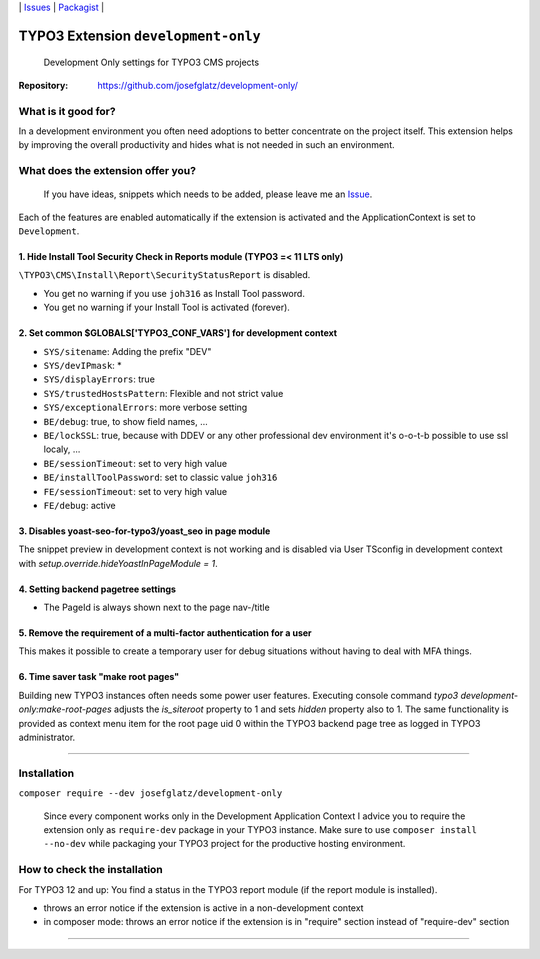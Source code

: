 \|
`Issues`_ \| `Packagist`_ \|

TYPO3 Extension ``development-only``
====================================

  Development Only settings for TYPO3 CMS projects

:Repository:  https://github.com/josefglatz/development-only/



What is it good for?
--------------------

In a development environment you often need adoptions to better concentrate on the project itself. This extension helps
by improving the overall productivity and hides what is not needed in such an environment.

What does the extension offer you?
----------------------------------

  If you have ideas, snippets which needs to be added, please leave me an
  `Issue`_.

Each of the features are enabled automatically if the extension is activated and the ApplicationContext is set to ``Development``.

1. Hide Install Tool Security Check in Reports module (TYPO3 =< 11 LTS only)
^^^^^^^^^^^^^^^^^^^^^^^^^^^^^^^^^^^^^^^^^^^^^^^^^^^^^^^^^^^^^^^^^^^^^^^^^^^^

``\TYPO3\CMS\Install\Report\SecurityStatusReport`` is disabled.

* You get no warning if you use ``joh316`` as Install Tool password.
* You get no warning if your Install Tool is activated (forever).


2. Set common $GLOBALS['TYPO3_CONF_VARS'] for development context
^^^^^^^^^^^^^^^^^^^^^^^^^^^^^^^^^^^^^^^^^^^^^^^^^^^^^^^^^^^^^^^^^

- ``SYS/sitename``: Adding the prefix "DEV"
- ``SYS/devIPmask``: *
- ``SYS/displayErrors``: true
- ``SYS/trustedHostsPattern``: Flexible and not strict value
- ``SYS/exceptionalErrors``: more verbose setting
- ``BE/debug``: true, to show field names, ...
- ``BE/lockSSL``: true, because with DDEV or any other professional dev environment it's o-o-t-b possible to use ssl localy, ...
- ``BE/sessionTimeout``: set to very high value
- ``BE/installToolPassword``: set to classic value ``joh316``
- ``FE/sessionTimeout``: set to very high value
- ``FE/debug``: active

3. Disables yoast-seo-for-typo3/yoast_seo in page module
^^^^^^^^^^^^^^^^^^^^^^^^^^^^^^^^^^^^^^^^^^^^^^^^^^^^^^^^

The snippet preview in development context is not working and is disabled via
User TSconfig in development context with
`setup.override.hideYoastInPageModule = 1`.

4. Setting backend pagetree settings
^^^^^^^^^^^^^^^^^^^^^^^^^^^^^^^^^^^^

- The PageId is always shown next to the page nav-/title

5. Remove the requirement of a multi-factor authentication for a user
^^^^^^^^^^^^^^^^^^^^^^^^^^^^^^^^^^^^^^^^^^^^^^^^^^^^^^^^^^^^^^^^^^^^^

This makes it possible to create a temporary user for debug situations without
having to deal with MFA things.

6. Time saver task "make root pages"
^^^^^^^^^^^^^^^^^^^^^^^^^^^^^^^^^^^

Building new TYPO3 instances often needs some power user features. Executing
console command `typo3 development-only:make-root-pages` adjusts the
`is_siteroot` property to 1 and sets `hidden` property also to 1. The same
functionality is provided as context menu item for the root page uid 0 within
the TYPO3 backend page tree as logged in TYPO3 administrator.

------------



Installation
------------

``composer require --dev josefglatz/development-only``

  Since every component works only in the Development Application Context I
  advice you to require the extension only as ``require-dev`` package in your
  TYPO3 instance. Make sure to use ``composer install --no-dev`` while packaging
  your TYPO3 project for the productive hosting environment.


How to check the installation
-----------------------------

For TYPO3 12 and up: You find a status in the TYPO3 report module (if the report
module is installed).

- throws an error notice if the extension is active in a non-development context
- in composer mode: throws an error notice if the extension is in "require"
  section instead of "require-dev" section



------------


.. _Adding documentation: https://docs.typo3.org/typo3cms/CoreApiReference/ExtensionArchitecture/Documentation/Index.html
.. _Issue: https://github.com/josefglatz/development-only/issues/new/choose
.. _Issues: https://github.com/josefglatz/development-only/issues
.. _Packagist: https://packagist.org/packages/josefglatz/development-only
